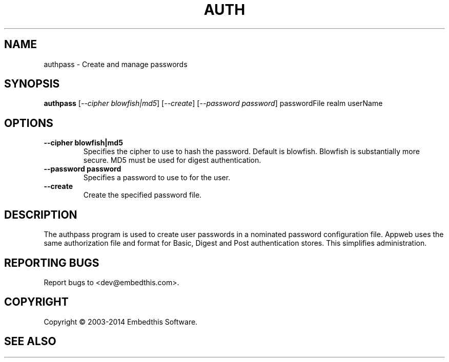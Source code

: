 .TH AUTH "1" "February 2014" "auth" "User Commands"
.SH NAME
authpass \- Create and manage passwords
.SH SYNOPSIS
.B authpass 
[\fI--cipher blowfish|md5\fR]
[\fI--create\fR]
[\fI--password password\fR] 
passwordFile realm userName
.SH OPTIONS
.TP
\fB\--cipher blowfish|md5\fR 
Specifies the cipher to use to hash the password. Default is blowfish. Blowfish is substantially more secure.
MD5 must be used for digest authentication.
.TP
\fB\--password password\fR 
Specifies a password to use to for the user.
.TP
\fB\--create\fR 
Create the specified password file.
.PP
.SH DESCRIPTION
The authpass program is used to create user passwords in a nominated password configuration file.
Appweb uses the same authorization file and format for Basic, Digest and Post authentication stores. This simplifies administration.
.SH "REPORTING BUGS"
Report bugs to <dev@embedthis.com>.
.SH COPYRIGHT
Copyright \(co 2003-2014 Embedthis Software.
.br
.SH "SEE ALSO"
